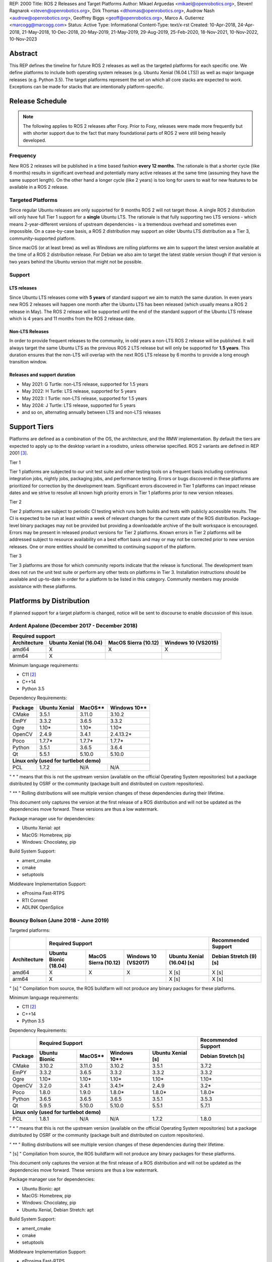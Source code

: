 REP: 2000
Title: ROS 2 Releases and Target Platforms
Author: Mikael Arguedas <mikael@openrobotics.org>, Steven! Ragnarok <steven@openrobotics.org>, Dirk Thomas <dthomas@openrobotics.org>, Audrow Nash <audrow@openrobotics.org>, Geoffrey Biggs <geoff@openrobotics.org>, Marco A. Gutierrez <marcogg@marcogg.com>
Status: Active
Type: Informational
Content-Type: text/x-rst
Created: 10-Apr-2018, 24-Apr-2018, 21-May-2018, 10-Dec-2018, 20-May-2019, 21-May-2019, 29-Aug-2019, 25-Feb-2020, 18-Nov-2021, 10-Nov-2022, 10-Nov-2023


Abstract
========

This REP defines the timeline for future ROS 2 releases as well as the targeted platforms for each specific one.
We define platforms to include both operating system releases (e.g. Ubuntu Xenial (16.04 LTS)) as well as major language releases (e.g. Python 3.5).
The target platforms represent the set on which all core stacks are expected to work.
Exceptions can be made for stacks that are intentionally platform-specific.

Release Schedule
================

.. note::

  The following applies to ROS 2 releases after Foxy.
  Prior to Foxy, releases were made more frequently but with shorter support due to the fact that many foundational parts of ROS 2 were still being heavily developed.

Frequency
---------

New ROS 2 releases will be published in a time based fashion **every 12 months**.
The rationale is that a shorter cycle (like 6 months) results in significant overhead and potentially many active releases at the same time (assuming they have the same support length).
On the other hand a longer cycle (like 2 years) is too long for users to wait for new features to be available in a ROS 2 release.

Targeted Platforms
------------------

Since regular Ubuntu releases are only supported for 9 months ROS 2 will not target those.
A single ROS 2 distribution will only have full Tier 1 support for a **single** Ubuntu LTS.
The rationale is that fully supporting two LTS versions - which means 2-year-different versions of upstream dependencies - is a tremendous overhead and sometimes even impossible.
On a case-by-case basis, a ROS 2 distribution may support an older Ubuntu LTS distribution as a Tier 3, community-supported platform.

Since macOS (or at least brew) as well as Windows are rolling platforms we aim to support the latest version available at the time of a ROS 2 distribution release.
For Debian we also aim to target the latest stable version though if that version is two years behind the Ubuntu version that might not be possible.

Support
-------

LTS releases
~~~~~~~~~~~~

Since Ubuntu LTS releases come with **5 years** of standard support we aim to match the same duration.
In even years new ROS 2 releases will happen one month after the Ubuntu LTS has been released (which usually means a ROS 2 release in May).
The ROS 2 release will be supported until the end of the standard support of the Ubuntu LTS release which is 4 years and 11 months from the ROS 2 release date.

Non-LTS Releases
~~~~~~~~~~~~~~~~

In order to provide frequent releases to the community, in odd years a non-LTS ROS 2 release will be published.
It will always target the same Ubuntu LTS as the previous ROS 2 LTS release but will only be supported for **1.5 years**.
This duration ensures that the non-LTS will overlap with the next ROS LTS release by 6 months to provide a long enough transition window.

Releases and support duration
~~~~~~~~~~~~~~~~~~~~~~~~~~~~~

* May 2021: G Turtle: non-LTS release, supported for 1.5 years
* May 2022: H Turtle: LTS release, supported for 5 years
* May 2023: I Turtle: non-LTS release, supported for 1.5 years
* May 2024: J Turtle: LTS release, supported for 5 years
* and so on, alternating annually between LTS and non-LTS releases

Support Tiers
=============

Platforms are defined as a combination of the OS, the architecture, and the RMW implementation.
By default the tiers are expected to apply up to the desktop variant in a rosdistro, unless otherwise specified.
ROS 2 variants are defined in REP 2001 [3]_.

Tier 1

Tier 1 platforms are subjected to our unit test suite and other testing tools on a frequent basis including continuous integration jobs, nightly jobs, packaging jobs, and performance testing.
Errors or bugs discovered in these platforms are prioritized for correction by the development team.
Significant errors discovered in Tier 1 platforms can impact release dates and we strive to resolve all known high priority errors in Tier 1 platforms prior to new version releases.

Tier 2

Tier 2 platforms are subject to periodic CI testing which runs both builds and tests with publicly accessible results.
The CI is expected to be run at least within a week of relevant changes for the current state of the ROS distribution.
Package-level binary packages may not be provided but providing a downloadable archive of the built workspace is encouraged.
Errors may be present in released product versions for Tier 2 platforms.
Known errors in Tier 2 platforms will be addressed subject to resource availability on a best effort basis and may or may not be corrected prior to new version releases.
One or more entities should be committed to continuing support of the platform.

Tier 3

Tier 3 platforms are those for which community reports indicate that the release is functional.
The development team does not run the unit test suite or perform any other tests on platforms in Tier 3.
Installation instructions should be available and up-to-date in order for a platform to be listed in this category.
Community members may provide assistance with these platforms.

Platforms by Distribution
=========================

If planned support for a target platform is changed, notice will be sent to discourse to enable discussion of this issue.

Ardent Apalone (December 2017 - December 2018)
----------------------------------------------

+----------------------------------------------------------------------------------------------+
|                                     Required support                                         |
+--------------+-----------------------+------------------------------+------------------------+
| Architecture | Ubuntu Xenial (16.04) |     MacOS Sierra (10.12)     |   Windows 10 (VS2015)  |
+==============+=======================+==============================+========================+
|    amd64     |          X            |             X                |          X             |
+--------------+-----------------------+------------------------------+------------------------+
|    arm64     |          X            |                              |                        |
+--------------+-----------------------+------------------------------+------------------------+

Minimum language requirements:

- C11 [2]_
- C++14
- Python 3.5


Dependency Requirements:


+---------+---------------+---------------+----------------+
| Package | Ubuntu Xenial |     MacOS**   |   Windows 10** |
+=========+===============+===============+================+
| CMake   |     3.5.1     |     3.11.0    |     3.10.2     |
+---------+---------------+---------------+----------------+
| EmPY    |     3.3.2     |     3.6.5     |     3.3.2      |
+---------+---------------+---------------+----------------+
| Ogre    |     1.10*     |     1.10*     |     1.10*      |
+---------+---------------+---------------+----------------+
| OpenCV  |     2.4.9     |     3.4.1     |     2.4.13.2*  |
+---------+---------------+---------------+----------------+
| Poco    |     1.7.7*    |     1.7.7*    |     1.7.7*     |
+---------+---------------+---------------+----------------+
| Python  |     3.5.1     |     3.6.5     |     3.6.4      |
+---------+---------------+---------------+----------------+
| Qt      |     5.5.1     |     5.10.0    |     5.10.0     |
+---------+---------------+---------------+----------------+
|          **Linux only (used for turtlebot demo)**        |
+---------+---------------+---------------+----------------+
| PCL     |     1.7.2     |     N/A       |     N/A        |
+---------+---------------+---------------+----------------+

" * " means that this is not the upstream version (available on the official Operating System repositories) but a package distributed by OSRF or the community (package built and distributed on custom repositories).

" ** " Rolling distributions will see multiple version changes of these dependencies during their lifetime.

This document only captures the version at the first release of a ROS distribution and will not be updated as the dependencies move forward.
These versions are thus a low watermark.


Package manager use for dependencies:

- Ubuntu Xenial: apt
- MacOS: Homebrew, pip
- Windows: Chocolatey, pip


Build System Support:

- ament_cmake
- cmake
- setuptools

Middleware Implementation Support:

- eProsima Fast-RTPS
- RTI Connext
- ADLINK OpenSplice


Bouncy Bolson (June 2018 - June 2019)
-------------------------------------

Targeted platforms:

+--------------+-----------------------------------------------------------------------------------------------------------+------------------------+
|              |                                              Required Support                                             |  Recommended Support   |
+--------------+-----------------------+------------------------------+------------------------+---------------------------+------------------------+
| Architecture | Ubuntu Bionic (18.04) |     MacOS Sierra (10.12)     |   Windows 10 (VS2017)  | Ubuntu Xenial (16.04) [s] | Debian Stretch (9) [s] |
+==============+=======================+==============================+========================+===========================+========================+
|    amd64     |          X            |             X                |          X             |             X [s]         |         X [s]          |
+--------------+-----------------------+------------------------------+------------------------+---------------------------+------------------------+
|    arm64     |          X            |                              |                        |             X [s]         |         X [s]          |
+--------------+-----------------------+------------------------------+------------------------+---------------------------+------------------------+

" [s] " Compilation from source, the ROS buildfarm will not produce any binary packages for these platforms.


Minimum language requirements:

- C11 [2]_
- C++14
- Python 3.5


Dependency Requirements:

+---------+---------------------------------------------------------------------+---------------------+
|         |                        Required Support                             | Recommended Support |
+---------+----------------+---------------+----------------+-------------------+---------------------+
| Package | Ubuntu  Bionic |     MacOS**   |   Windows 10** | Ubuntu Xenial [s] | Debian Stretch [s]  |
+=========+================+===============+================+===================+=====================+
| CMake   |     3.10.2     |     3.11.0    |     3.10.2     |       3.5.1       |        3.7.2        |
+---------+----------------+---------------+----------------+-------------------+---------------------+
| EmPY    |     3.3.2      |     3.6.5     |     3.3.2      |       3.3.2       |        3.3.2        |
+---------+----------------+---------------+----------------+-------------------+---------------------+
| Ogre    |     1.10*      |     1.10*     |     1.10*      |       1.10*       |        1.10*        |
+---------+----------------+---------------+----------------+-------------------+---------------------+
| OpenCV  |     3.2.0      |     3.4.1     |     3.4.1*     |       2.4.9       |        3.2*         |
+---------+----------------+---------------+----------------+-------------------+---------------------+
| Poco    |     1.8.0      |     1.9.0     |     1.8.0*     |       1.8.0*      |        1.8.0*       |
+---------+----------------+---------------+----------------+-------------------+---------------------+
| Python  |     3.6.5      |     3.6.5     |     3.6.5      |       3.5.1       |        3.5.3        |
+---------+----------------+---------------+----------------+-------------------+---------------------+
| Qt      |     5.9.5      |     5.10.0    |     5.10.0     |       5.5.1       |        5.7.1        |
+---------+----------------+---------------+----------------+-------------------+---------------------+
|                                        **Linux only (used for turtlebot demo)**                     |
+---------+----------------+---------------+----------------+-------------------+---------------------+
| PCL     |     1.8.1      |     N/A       |     N/A        |       1.7.2       |        1.8.0        |
+---------+----------------+---------------+----------------+-------------------+---------------------+

" * " means that this is not the upstream version (available on the official Operating System repositories) but a package distributed by OSRF or the community (package built and distributed on custom repositories).

" ** " Rolling distributions will see multiple version changes of these dependencies during their lifetime.

" [s] " Compilation from source, the ROS buildfarm will not produce any binary packages for these platforms.

This document only captures the version at the first release of a ROS distribution and will not be updated as the dependencies move forward.
These versions are thus a low watermark.


Package manager use for dependencies:

- Ubuntu Bionic: apt
- MacOS: Homebrew, pip
- Windows: Chocolatey, pip
- Ubuntu Xenial, Debian Stretch: apt


Build System Support:

- ament_cmake
- cmake
- setuptools

Middleware Implementation Support:

- eProsima Fast-RTPS
- RTI Connext
- ADLINK OpenSplice

Crystal Clemmys (December 2018 - December 2019)
-----------------------------------------------

Targeted platforms:

+--------------+-----------------------+------------------------------+------------------------+---------------------------+------------------------+
| Architecture | Ubuntu Bionic (18.04) |     MacOS Sierra (10.12)     |   Windows 10 (VS2017)  | Ubuntu Xenial (16.04)     | Debian Stretch (9)     |
+==============+=======================+==============================+========================+===========================+========================+
|    amd64     |  Tier 1 [d][a][s]     |           Tier 1 [a][s]      |          Tier 1 [a][s] |           Tier 2 [s]      |        Tier 3  [s]     |
+--------------+-----------------------+------------------------------+------------------------+---------------------------+------------------------+
|    arm64     |  Tier 1 [d][a][s]     |                              |                        |           Tier 2  [s]     |        Tier 3 [s]      |
+--------------+-----------------------+------------------------------+------------------------+---------------------------+------------------------+

The following indicators show what delivery mechanisms are available for each platform.

" [d] " Debian packages will be provided for this platform for packages submitted to the rosdistro.

" [a] " Binary releases are provided as a single archive per platform containing all packages in the Crystal ROS 2 repos file [4]_.

" [s] " Compilation from source.

Middleware Implementation Support:

+--------------------------+---------------------+---------------+-----------------------------+--------------------------------+
| Middleware Library       | Middleware Provider | Support Level | Platforms                   | Architectures                  |
+==========================+=====================+===============+=============================+================================+
|  rmw_fastrtps_cpp        | eProsima Fast-RTPS  | Tier 1        | All Platforms               | All Architectures              |
+--------------------------+---------------------+---------------+-----------------------------+--------------------------------+
|  rmw_connext_cpp         | RTI Connext         | Tier 1        | All Platforms except Debian | All Architectures except arm64 |
+--------------------------+---------------------+---------------+-----------------------------+--------------------------------+
| rmw_opensplice_cpp       | ADLINK OpenSplice   | Tier 2        | All Platforms except Debian | All Architectures              |
+--------------------------+---------------------+---------------+-----------------------------+--------------------------------+
| rmw_fastrtps_dynamic_cpp | eProsima Fast-RTPS  | Tier 2        | All Platforms               | All Architectures              |
+--------------------------+---------------------+---------------+-----------------------------+--------------------------------+
|  rmw_connext_dynamic_cpp | RTI Connext         | Tier 2        | All platforms except Debian | All architectures except arm64 |
+--------------------------+---------------------+---------------+-----------------------------+--------------------------------+

Middleware implementation support is dependent upon the platform support tier.
For example a Tier 1 middleware implementation on a Tier 2 platform can only receive Tier 2 support.

Minimum language requirements:

- C11 [2]_
- C++14
- Python 3.5


Dependency Requirements:

+-------------+---------------------------------------------------------------------+---------------------+
|             |                        Required Support                             | Recommended Support |
+-------------+----------------+---------------+----------------+-------------------+---------------------+
| Package     | Ubuntu  Bionic |     MacOS**   |   Windows 10** | Ubuntu Xenial [s] | Debian Stretch [s]  |
+=============+================+===============+================+===================+=====================+
| CMake       |     3.10.2     |     3.13.3    |     3.13.3     |       3.5.1       |        3.7.2        |
+-------------+----------------+---------------+----------------+-------------------+---------------------+
| EmPY        |     3.3.2      |     3.3.2     |     3.3.2      |       3.3.2       |        3.3.2        |
+-------------+----------------+---------------+----------------+-------------------+---------------------+
| Gazebo      |     9.0.0      |     9.9.0     |      N/A       |       9.9.0*      |        9.8.0*       |
+-------------+----------------+---------------+----------------+-------------------+---------------------+
| Ogre        |                                      1.10*                                                |
+-------------+----------------+---------------+----------------+-------------------+---------------------+
| OpenCV      |     3.2.0      |     4.0.1     |     3.4.1*     |       2.4.9       |        3.2*         |
+-------------+----------------+---------------+----------------+-------------------+---------------------+
| OpenSSL     |     1.1.0g     |     1.0.2q    |     1.0.2q     |       1.0.2g      |       1.1.0j        |
+-------------+----------------+---------------+----------------+-------------------+---------------------+
| Poco        |     1.8.0      |     1.9.0     |     1.8.0*     |       1.8.0*      |        1.8.0*       |
+-------------+----------------+---------------+----------------+-------------------+---------------------+
| Python      |     3.6.5      |     3.7.2     |     3.7.2      |       3.5.1       |        3.5.3        |
+-------------+----------------+---------------+----------------+-------------------+---------------------+
| Qt          |     5.9.5      |     5.12.0    |     5.10.0     |       5.5.1       |        5.7.1        |
+-------------+----------------+---------------+----------------+-------------------+---------------------+
|                              |         **Linux only**         |                                         |
+-------------+----------------+---------------+----------------+-------------------+---------------------+
| PCL         |     1.8.1      |     N/A       |     N/A        |       1.7.2       |        1.8.0        |
+-------------+----------------+---------------+----------------+-------------------+---------------------+
|                                **RMW DDS Middleware Providers**                                         |
+-------------+----------------+---------------+----------------+-------------------+---------------------+
| Connext DDS |                              5.3.1                                  |         N/A         |
+-------------+----------------+---------------+----------------+-------------------+---------------------+
|  Fast-RTPS  |                                      1.7.0                                                |
+-------------+----------------+---------------+----------------+-------------------+---------------------+
| OpenSplice  |                                  6.9.181127OSS                                            |
+-------------+----------------+---------------+----------------+-------------------+---------------------+

" * " means that this is not the upstream version (available on the official Operating System repositories) but a package distributed by OSRF or the community (package built and distributed on custom repositories).

" ** " Rolling distributions will see multiple version changes of these dependencies during their lifetime.

" [s] " Compilation from source, the ROS buildfarm will not produce any binary packages for these platforms.

This document only captures the version at the first release of a ROS distribution and will not be updated as the dependencies move forward.
These versions are thus a low watermark.


Package manager use for dependencies:

- Ubuntu, Debian: apt
- MacOS: Homebrew, pip
- Windows: Chocolatey, pip


Build System Support:

- ament_cmake
- cmake
- setuptools


Dashing Diademata (May 2019 - May 2021)
---------------------------------------------------------------

Targeted platforms:

+--------------+-----------------------+----------------------+----------------------+--------------------+---------------+
| Architecture | Ubuntu Bionic (18.04) | MacOS Sierra (10.12) | Windows 10 (VS2019)  | Debian Stretch (9) | OpenEmbedded /|
|              |                       |                      |                      |                    | webOS OSE     |
+==============+=======================+======================+======================+====================+===============+
|    amd64     |   Tier 1 [d][a][s]    |     Tier 1 [a][s]    |    Tier 1 [a][s]     |     Tier 3 [s]     |               |
+--------------+-----------------------+----------------------+----------------------+--------------------+---------------+
|    arm64     |   Tier 1 [d][a][s]    |                      |                      |     Tier 3 [s]     |   Tier 3 [s]  |
+--------------+-----------------------+----------------------+----------------------+--------------------+---------------+
|    arm32     |     Tier 2 [a][s]     |                      |                      |     Tier 3 [s]     |   Tier 3 [s]  |
+--------------+-----------------------+----------------------+----------------------+--------------------+---------------+

The following indicators show what delivery mechanisms are available for each platform.

" [d] " Debian packages will be provided for this platform for packages submitted to the rosdistro.

" [a] " Binary releases are provided as a single archive per platform containing all packages in the Dashing ROS 2 repos file [5]_.

" [s] " Compilation from source.

Middleware Implementation Support:

+--------------------------+---------------------+---------------+-----------------------------+--------------------------------------+
| Middleware Library       | Middleware Provider | Support Level | Platforms                   | Architectures                        |
+==========================+=====================+===============+=============================+======================================+
|  rmw_fastrtps_cpp        | eProsima Fast-RTPS  | Tier 1        | All Platforms               | All Architectures                    |
+--------------------------+---------------------+---------------+-----------------------------+--------------------------------------+
|  rmw_connext_cpp         | RTI Connext         | Tier 1        | All Platforms except Debian | All Architectures except arm64/arm32 |
|                          |                     |               | and OpenEmbedded            |                                      |
+--------------------------+---------------------+---------------+-----------------------------+--------------------------------------+
| rmw_cyclonedds_cpp       | Eclipse Cyclone DDS | Tier 2        | All Platforms               | All Architectures                    |
+--------------------------+---------------------+---------------+-----------------------------+--------------------------------------+
| rmw_opensplice_cpp       | ADLink OpenSplice   | Tier 2        | All Platforms except Debian | All Architectures                    |
|                          |                     |               | and OpenEmbedded            |                                      |
+--------------------------+---------------------+---------------+-----------------------------+--------------------------------------+
| rmw_fastrtps_dynamic_cpp | eProsima Fast-RTPS  | Tier 2        | All Platforms               | All Architectures                    |
+--------------------------+---------------------+---------------+-----------------------------+--------------------------------------+

Middleware implementation support is dependent upon the platform support tier.
For example a Tier 1 middleware implementation on a Tier 2 platform can only receive Tier 2 support.

Minimum language requirements:

- C++14
- Python 3.5


Dependency Requirements:

+-------------+-------------------------------------------------+------------------------------------+
|             |                 Required Support                |        Recommended Support         |
+-------------+----------------+---------------+----------------+----------------+-------------------+
| Package     | Ubuntu  Bionic |     MacOS**   |   Windows 10** | Debian Stretch |   OpenEmbedded**  |
+=============+================+===============+================+================+===================+
| CMake       |     3.10.2     |     3.14.4    |     3.14.4     |      3.7.2     | 3.16.1 / 3.12.2***|
+-------------+----------------+---------------+----------------+----------------+-------------------+
| EmPY        |                                      3.3.2                                           |
+-------------+----------------+---------------+----------------+----------------+-------------------+
| Gazebo      |     9.0.0      |     9.9.0     |      N/A       |      9.8.0*    |        N/A        |
+-------------+----------------+---------------+----------------+----------------+-------------------+
| Ogre        |                                      1.10*                       |        N/A        |
+-------------+----------------+---------------+----------------+----------------+-------------------+
| OpenCV      |     3.2.0      |     4.1.0     |     3.4.6*     |      3.2*      |  4.1.0 / 3.2.0*** |
+-------------+----------------+---------------+----------------+----------------+-------------------+
| OpenSSL     |     1.1.0g     |     1.0.2r    |     1.0.2r     |      1.1.0j    | 1.1.1d / 1.1.1b***|
+-------------+----------------+---------------+----------------+----------------+-------------------+
| Poco        |     1.8.0      |     1.9.0     |     1.8.0*     |      1.8.0*    |        1.9.4      |
+-------------+----------------+---------------+----------------+----------------+-------------------+
| Python      |     3.6.5      |     3.7.3     |     3.7.3      |      3.5.3     |  3.8.2 / 3.7.5*** |
+-------------+----------------+---------------+----------------+----------------+-------------------+
| Qt          |     5.9.5      |     5.12.3    |     5.10.0     |      5.7.1     | 5.14.1 / 5.12.5***|
+-------------+----------------+---------------+----------------+----------------+-------------------+
|                              |         **Linux only**         |                                    |
+-------------+----------------+---------------+----------------+----------------+-------------------+
| PCL         |     1.8.1      |     N/A       |     N/A        |      1.8.0     |        1.8.1      |
+-------------+----------------+---------------+----------------+----------------+-------------------+
|                                **RMW DDS Middleware Providers**                                    |
+-------------+----------------+---------------+----------------+----------------+-------------------+
| Connext DDS |                      5.3.1                      |               N/A                  |
+-------------+----------------+---------------+----------------+----------------+-------------------+
| Cyclone DDS |                                 0.7.x (Coquette)                                     |
+-------------+----------------+---------------+----------------+----------------+-------------------+
|  Fast-RTPS  |                                      1.8.0                                           |
+-------------+----------------+---------------+----------------+----------------+-------------------+
| OpenSplice  |                          6.9.190403OSS                           |        N/A        |
+-------------+----------------+---------------+----------------+----------------+-------------------+

" * " means that this is not the upstream version (available on the official Operating System repositories) but a package distributed by OSRF or the community (package built and distributed on custom repositories).

" ** " Rolling distributions will see multiple version changes of these dependencies during their lifetime.
The versions shown for OpenEmbedded are those provided by the 3.1 Dunfell release series; the versions provided by the other supported release series are listed here: https://github.com/ros/meta-ros/wiki/Package-Version-Differences .
Note that the OpenEmbedded releases series for which a ROS distro has support will change during its support time frame, as per the OpenEmbedded support policy shown here: https://github.com/ros/meta-ros/wiki/Policies#openembedded-release-series-support .
However, it will always be supported by least one stable OpenEmbedded release series.

" \*** " webOS OSE provides this different version.

This document only captures the version at the first release of a ROS distribution and will not be updated as the dependencies move forward.
These versions are thus a low watermark.


Package manager use for dependencies:

- Ubuntu, Debian: apt
- MacOS: Homebrew, pip
- Windows: Chocolatey, pip
- OpenEmbedded: opkg


Build System Support:

- ament_cmake
- cmake
- setuptools


Eloquent Elusor (November 2019 - November 2020)
---------------------------------------------------------------

Targeted platforms:

+--------------+-----------------------+----------------------+----------------------+--------------------+---------------+
| Architecture | Ubuntu Bionic (18.04) | MacOS Mojave (10.14) | Windows 10 (VS2019)  | Debian Buster (10) | OpenEmbedded /|
|              |                       |                      |                      |                    | webOS OSE     |
+==============+=======================+======================+======================+====================+===============+
|    amd64     |   Tier 1 [d][a][s]    |     Tier 1 [a][s]    |    Tier 1 [a][s]     |     Tier 3 [s]     |               |
+--------------+-----------------------+----------------------+----------------------+--------------------+---------------+
|    arm64     |   Tier 1 [d][a][s]    |                      |                      |     Tier 3 [s]     |   Tier 3 [s]  |
+--------------+-----------------------+----------------------+----------------------+--------------------+---------------+
|    arm32     |     Tier 2 [a][s]     |                      |                      |     Tier 3 [s]     |   Tier 3 [s]  |
+--------------+-----------------------+----------------------+----------------------+--------------------+---------------+

The following indicators show what delivery mechanisms are available for each platform.

" [d] " Debian packages will be provided for this platform for packages submitted to the rosdistro.

" [a] " Binary releases are provided as a single archive per platform containing all packages in the Eloquent ROS 2 repos file [6]_.

" [s] " Compilation from source.

Middleware Implementation Support:

+--------------------------+---------------------+---------------+-----------------------------+--------------------------------------+
| Middleware Library       | Middleware Provider | Support Level | Platforms                   | Architectures                        |
+==========================+=====================+===============+=============================+======================================+
|  rmw_fastrtps_cpp        | eProsima Fast-RTPS  | Tier 1        | All Platforms               | All Architectures                    |
+--------------------------+---------------------+---------------+-----------------------------+--------------------------------------+
|  rmw_connext_cpp         | RTI Connext         | Tier 1        | All Platforms except Debian | All Architectures except arm64/arm32 |
|                          |                     |               | and OpenEmbedded            |                                      |
+--------------------------+---------------------+---------------+-----------------------------+--------------------------------------+
| rmw_cyclonedds_cpp       | Eclipse Cyclone DDS | Tier 2        | All Platforms               | All Architectures                    |
+--------------------------+---------------------+---------------+-----------------------------+--------------------------------------+
| rmw_opensplice_cpp       | ADLINK OpenSplice   | Tier 2        | All Platforms except Debian | All Architectures                    |
|                          |                     |               | and OpenEmbedded            |                                      |
+--------------------------+---------------------+---------------+-----------------------------+--------------------------------------+
| rmw_fastrtps_dynamic_cpp | eProsima Fast-RTPS  | Tier 2        | All Platforms               | All Architectures                    |
+--------------------------+---------------------+---------------+-----------------------------+--------------------------------------+

Middleware implementation support is dependent upon the platform support tier.
For example a Tier 1 middleware implementation on a Tier 2 platform can only receive Tier 2 support.

Minimum language requirements:

- C++14
- Python 3.6


Dependency Requirements:

+-------------+-------------------------------------------------+------------------------------------+
|             |                        Required Support         |        Recommended Support         |
+-------------+----------------+---------------+----------------+----------------+-------------------+
| Package     | Ubuntu  Bionic |     MacOS**   |   Windows 10** | Debian Buster  |  OpenEmbedded**   |
+=============+================+===============+================+================+===================+
| CMake       |     3.10.2     |     3.14.4    |     3.14.4     |      3.13.4    |3.16.1 / 3.12.2****|
+-------------+----------------+---------------+----------------+----------------+-------------------+
| EmPY        |                                      3.3.2                                           |
+-------------+----------------+---------------+----------------+----------------+-------------------+
| Gazebo      |     9.0.0      |     9.9.0     |      N/A       |      9.8.0*    |        N/A        |
+-------------+----------------+---------------+----------------+----------------+-------------------+
| Ogre        |                                      1.10*                       |        N/A        |
+-------------+----------------+---------------+----------------+----------------+-------------------+
| OpenCV      |     3.2.0      |     4.1.0     |     3.4.6*     |      3.2.0     | 4.1.0 / 3.2.0**** |
+-------------+----------------+---------------+----------------+----------------+-------------------+
| OpenSSL     |     1.1.0g     |     1.0.2r    |     1.0.2r     |      1.1.1c    |1.1.1d / 1.1.1b****|
+-------------+----------------+---------------+----------------+----------------+-------------------+
| Poco        |     1.8.0      |     1.9.0     |     1.8.0*     |      1.9.0     |        1.9.4      |
+-------------+----------------+---------------+----------------+----------------+-------------------+
| Python      |     3.6.5      |     3.7.3     |     3.7.3      |      3.7.3     | 3.8.2 / 3.7.5**** |
+-------------+----------------+---------------+----------------+----------------+-------------------+
| Qt          |     5.9.5      |     5.12.3    |     5.10.0     |      5.11.3    |5.14.1 / 5.12.5****|
+-------------+----------------+---------------+----------------+----------------+-------------------+
|                              |         **Linux only**                                              |
+-------------+----------------+---------------+----------------+----------------+-------------------+
| PCL         |     1.8.1      |     N/A       |     N/A        |      1.9.1     |        1.8.1      |
+-------------+----------------+---------------+----------------+----------------+-------------------+
|                                **RMW DDS Middleware Providers**                                    |
+-------------+----------------+---------------+----------------+----------------+-------------------+
| Connext DDS |                              5.3.1***           |               N/A                  |
+-------------+----------------+---------------+----------------+----------------+-------------------+
| Cyclone DDS |                                 0.7.x (Coquette)                                     |
+-------------+----------------+---------------+----------------+----------------+-------------------+
|  Fast-RTPS  |                                      1.9.0                                           |
+-------------+----------------+---------------+----------------+----------------+-------------------+
| OpenSplice  |                                  6.9.190705OSS                   |        N/A        |
+-------------+----------------+---------------+----------------+----------------+-------------------+

" * " means that this is not the upstream version (available on the official Operating System repositories) but a package distributed by OSRF or the community (package built and distributed on custom repositories).

" ** " Rolling distributions will see multiple version changes of these dependencies during their lifetime.
The versions shown for OpenEmbedded are those provided by the 3.1 Dunfell release series; the versions provided by the other supported release series are listed here: https://github.com/ros/meta-ros/wiki/Package-Version-Differences .
Note that the OpenEmbedded releases series for which a ROS distro has support will change during its support time frame, as per the OpenEmbedded support policy shown here: https://github.com/ros/meta-ros/wiki/Policies#openembedded-release-series-support .
However, it will always be supported by least one stable OpenEmbedded release series.

" \*** " It is anticipated that this will be increased to Connext DDS 6.0.0 pending migration patches [7]_.

" \**** " webOS OSE provides this different version.

This document only captures the version at the first release of a ROS distribution and will not be updated as the dependencies move forward.
These versions are thus a low watermark.


Package manager use for dependencies:

- Ubuntu, Debian: apt
- MacOS: Homebrew, pip
- Windows: Chocolatey, pip
- OpenEmbedded: opkg


Build System Support:

- ament_cmake
- cmake
- setuptools

Foxy Fitzroy (May 2020 - May 2023)
----------------------------------

Targeted platforms:

+--------------+-----------------------+-------------------------+----------------------+--------------------+---------------+
| Architecture | Ubuntu Focal (20.04)  | MacOS Mojave (10.14)    | Windows 10 (VS2019)  | Debian Buster (10) | OpenEmbedded /|
|              |                       |                         |                      |                    | webOS OSE     |
+==============+=======================+=========================+======================+====================+===============+
|    amd64     |   Tier 1 [d][a][s]    |     Tier 1 [a][s]       |    Tier 1 [a][s]     |     Tier 3 [s]     |               |
+--------------+-----------------------+-------------------------+----------------------+--------------------+---------------+
|    arm64     |   Tier 1 [d][a][s]    |                         |                      |     Tier 3 [s]     |   Tier 3 [s]  |
+--------------+-----------------------+-------------------------+----------------------+--------------------+---------------+
|    arm32     |     Tier 3 [s]        |                         |                      |     Tier 3 [s]     |   Tier 3 [s]  |
+--------------+-----------------------+-------------------------+----------------------+--------------------+---------------+

The following indicators show what delivery mechanisms are available for each platform.

" [d] " Debian packages will be provided for this platform for packages submitted to the rosdistro.

" [a] " Binary releases are provided as a single archive per platform containing all packages in the Foxy ROS 2 repos file [9]_.

" [s] " Compilation from source.

Middleware Implementation Support:

+--------------------------+------------------------+---------------+-----------------------------+--------------------------------------+
| Middleware Library       | Middleware Provider    | Support Level | Platforms                   | Architectures                        |
+==========================+========================+===============+=============================+======================================+
| rmw_fastrtps_cpp         | eProsima Fast-RTPS     | Tier 1        | All Platforms               | All Architectures                    |
+--------------------------+------------------------+---------------+-----------------------------+--------------------------------------+
| rmw_cyclonedds_cpp       | Eclipse Cyclone DDS    | Tier 1        | All Platforms               | All Architectures                    |
+--------------------------+------------------------+---------------+-----------------------------+--------------------------------------+
| rmw_connext_cpp          | RTI Connext            | Tier 1        | All Platforms except Debian | All Architectures except arm64/arm32 |
|                          |                        |               | and OpenEmbedded            |                                      |
+--------------------------+------------------------+---------------+-----------------------------+--------------------------------------+
| rmw_fastrtps_dynamic_cpp | eProsima Fast-RTPS     | Tier 2        | All Platforms               | All Architectures                    |
+--------------------------+------------------------+---------------+-----------------------------+--------------------------------------+
| rmw_gurumdds_cpp         | GurumNetworks GurumDDS | Tier 3        | Ubuntu and Windows          | All Architectures except arm32       |
+--------------------------+------------------------+---------------+-----------------------------+--------------------------------------+

Middleware implementation support is dependent upon the platform support tier.
For example a Tier 1 middleware implementation on a Tier 2 platform can only receive Tier 2 support.

Minimum language requirements:

- C++14
- Python 3.7


Dependency Requirements:

+-------------+-------------------------------------------------+--------------------------------------+
|             |                        Required Support         |        Recommended Support           |
+-------------+----------------+---------------+----------------+----------------+---------------------+
| Package     |  Ubuntu Focal  |     MacOS**   |   Windows 10** | Debian Buster  | OpenEmbedded**      |
+=============+================+===============+================+================+=====================+
| CMake       |     3.16.3     |     3.14.4    |     3.14.4     |      3.13.4    | 3.16.1 / 3.12.2**** |
+-------------+----------------+---------------+----------------+----------------+---------------------+
| EmPY        |                                      3.3.2                                             |
+-------------+----------------+---------------+----------------+----------------+---------------------+
| Gazebo      |     11.0.0*    |     11.0.0    |      N/A       |      11.0.0*   |        N/A          |
+-------------+----------------+---------------+----------------+----------------+---------------------+
| Ignition    |             Citadel*           |      N/A       |     Citadel*   |        N/A          |
+-------------+----------------+---------------+----------------+----------------+---------------------+
| Ogre        |                                      1.10*                       |        N/A          |
+-------------+----------------+---------------+----------------+----------------+---------------------+
| OpenCV      |     4.2.0      |     4.2.0     |     3.4.6*     |      3.2.0     |  4.1.0 / 3.2.0****  |
+-------------+----------------+---------------+----------------+----------------+---------------------+
| OpenSSL     |     1.1.1d     |     1.1.1f    |     1.1.1f     |      1.1.1d    | 1.1.1d / 1.1.1b**** |
+-------------+----------------+---------------+----------------+----------------+---------------------+
| Poco        |     1.9.2      |     1.9.0     |     1.8.0*     |      1.9.0     |        1.9.4        |
+-------------+----------------+---------------+----------------+----------------+---------------------+
| Python      |     3.8.0      |     3.8.2     |     3.8.0      |      3.7.3     |  3.8.2 / 3.7.5****  |
+-------------+----------------+---------------+----------------+----------------+---------------------+
| Qt          |     5.12.5     |     5.12.3    |     5.10.0     |      5.11.3    | 5.14.1 / 5.12.5**** |
+-------------+----------------+---------------+----------------+----------------+---------------------+
|                              |         **Linux only**                                                |
+-------------+----------------+---------------+----------------+----------------+---------------------+
| PCL         |     1.10.0     |     N/A       |     N/A        |      1.9.1     |       1.10.0        |
+-------------+----------------+---------------+----------------+----------------+---------------------+
|                                **RMW DDS Middleware Providers**                                      |
+-------------+----------------+---------------+----------------+----------------+---------------------+
| Connext DDS |                              5.3.1              |               N/A                    |
+-------------+----------------+---------------+----------------+----------------+---------------------+
| Cyclone DDS |                                      0.7.x (Coquette)                                  |
+-------------+----------------+---------------+----------------+----------------+---------------------+
|  Fast-RTPS  |                                      2.0.x                                             |
+-------------+----------------+---------------+----------------+----------------+---------------------+
| Gurum DDS   |      2.7.x     |     N/A       |     2.7.x      |               N/A                    |
+-------------+----------------+---------------+----------------+----------------+---------------------+

" * " means that this is not the upstream version (available on the official Operating System repositories) but a package distributed by OSRF or the community (package built and distributed on custom repositories).

" ** " Rolling distributions will see multiple version changes of these dependencies during their lifetime.
The versions shown for OpenEmbedded are those provided by the 3.1 Dunfell release series; the versions provided by the other supported release series are listed here: https://github.com/ros/meta-ros/wiki/Package-Version-Differences .
Note that the OpenEmbedded releases series for which a ROS distro has support will change during its support time frame, as per the OpenEmbedded support policy shown here: https://github.com/ros/meta-ros/wiki/Policies#openembedded-release-series-support .
However, it will always be supported by least one stable OpenEmbedded release series.

" \**** " webOS OSE provides this different version.

This document only captures the version at the first release of a ROS distribution and will not be updated as the dependencies move forward.
These versions are thus a low watermark.


Package manager use for dependencies:

- Ubuntu, Debian: apt
- MacOS: Homebrew, pip
- Windows: Chocolatey, pip
- OpenEmbedded: opkg


Build System Support:

- ament_cmake
- cmake
- setuptools

Galactic Geochelone (May 2021 - November 2022)
----------------------------------------------

Targeted platforms:

+--------------+------------------+---------------+------------------+------------+-----------------+----------------+
| Architecture | Ubuntu Focal     | Windows 10    | RHEL 8           | macOS      | Debian Bullseye | OpenEmbedded / |
|              | (20.04)          | (VS2019)      |                  |            | (11)            | webOS OSE      |
+==============+==================+===============+==================+============+=================+================+
|    amd64     | Tier 1 [d][a][s] | Tier 1 [a][s] | Tier 2 [d][a][s] | Tier 3 [s] |   Tier 3 [s]    |                |
+--------------+------------------+---------------+------------------+------------+-----------------+----------------+
|    arm64     | Tier 1 [d][a][s] |               |                  |            |   Tier 3 [s]    |   Tier 3 [s]   |
+--------------+------------------+---------------+------------------+------------+-----------------+----------------+
|    arm32     |    Tier 3 [s]    |               |                  |            |   Tier 3 [s]    |   Tier 3 [s]   |
+--------------+------------------+---------------+------------------+------------+-----------------+----------------+

The following indicators show what delivery mechanisms are available for each platform.

" [d] " Distribution-specific (Debian, RPM, etc.) packages will be provided for this platform for packages submitted to the rosdistro.

" [a] " Binary releases are provided as a single archive per platform containing all packages in the Galactic ROS 2 repos file [10]_.

" [s] " Compilation from source.

Middleware Implementation Support:

+--------------------------+------------------------+---------------+----------------------------+--------------------------------+
| Middleware Library       | Middleware Provider    | Support Level | Platforms                  | Architectures                  |
+==========================+========================+===============+============================+================================+
| rmw_cyclonedds_cpp       | Eclipse Cyclone DDS    | Tier 1        | All Platforms              | All Architectures              |
+--------------------------+------------------------+---------------+----------------------------+--------------------------------+
| rmw_fastrtps_cpp         | eProsima Fast-DDS      | Tier 1        | All Platforms              | All Architectures              |
+--------------------------+------------------------+---------------+----------------------------+--------------------------------+
| rmw_connextdds           | RTI Connext            | Tier 1        | Ubuntu, Windows, and macOS | All Architectures except arm64 |
+--------------------------+------------------------+---------------+----------------------------+--------------------------------+
| rmw_fastrtps_dynamic_cpp | eProsima Fast-DDS      | Tier 2        | All Platforms              | All Architectures              |
+--------------------------+------------------------+---------------+----------------------------+--------------------------------+
| rmw_gurumdds_cpp         | GurumNetworks GurumDDS | Tier 3        | Ubuntu and Windows         | All Architectures except arm32 |
+--------------------------+------------------------+---------------+----------------------------+--------------------------------+

Middleware implementation support is dependent upon the platform support tier.
For example a Tier 1 middleware implementation on a Tier 2 platform can only receive Tier 2 support.

Minimum language requirements:

- C++17
- Python 3.6


Dependency Requirements:

+-------------+---------------------------------+-------------------------------------------------------------------+
|             |        Required Support         |                        Recommended Support                        |
+-------------+----------------+----------------+----------+---------------+------------------+---------------------+
| Package     |  Ubuntu Focal  |  Windows 10**  |  RHEL 8  |    macOS**    | Debian Bullseye  |   OpenEmbedded**    |
+=============+================+================+==========+===============+==================+=====================+
| CMake       |     3.16.3     |     3.19.1     |  3.18.2  |    3.14.4     |      3.18.4      | 3.16.1 / 3.12.2**** |
+-------------+----------------+----------------+----------+---------------+------------------+---------------------+
| EmPY        |                                                3.3.2                                                |
+-------------+----------------+----------------+----------+---------------+------------------+---------------------+
| Gazebo      |    11.0.0*     |       N/A      |   N/A    |    11.0.0     |      11.0.0*     |         N/A         |
+-------------+----------------+----------------+----------+---------------+------------------+---------------------+
| Ignition    |    Edifice*    |       N/A      |   N/A    |   Edifice*    |     Edifice*     |         N/A         |
+-------------+----------------+----------------+----------+---------------+------------------+---------------------+
| Ogre        |                                     1.10*                                     |         N/A         |
+-------------+----------------+----------------+----------+---------------+------------------+---------------------+
| OpenCV      |     4.2.0      |     3.4.6*     |  3.4.6   |     4.2.0     |      4.5.1       |  4.1.0 / 3.2.0****  |
+-------------+----------------+----------------+----------+---------------+------------------+---------------------+
| OpenSSL     |     1.1.1d     |     1.1.1i     |  1.1.1g  |     1.1.1f    |      1.1.1i      | 1.1.1d / 1.1.1b**** |
+-------------+----------------+----------------+----------+---------------+------------------+---------------------+
| Python      |     3.8.0      |     3.8.3      |  3.6.8   |     3.8.2     |      3.9.1       |  3.8.2 / 3.7.5****  |
+-------------+----------------+----------------+----------+---------------+------------------+---------------------+
| Qt          |     5.12.5     |    5.12.10     |  5.12.5  |     5.12.3    |      5.15.2      | 5.14.1 / 5.12.5**** |
+-------------+----------------+----------------+----------+---------------+------------------+---------------------+
|                              |                                   **Linux only**                                   |
+-------------+----------------+----------------+----------+---------------+------------------+---------------------+
| PCL         |     1.10.0     |      N/A       |  1.11.1  |      N/A      |      1.11.1      |       1.10.0        |
+-------------+----------------+----------------+----------+---------------+------------------+---------------------+
|                                         **RMW DDS Middleware Providers**                                          |
+-------------+----------------+----------------+----------+---------------+------------------+---------------------+
| Cyclone DDS |                                          0.8.x (Réplique)                                           |
+-------------+----------------+----------------+----------+---------------+------------------+---------------------+
| Fast-DDS    |                                                2.3.x                                                |
+-------------+----------------+----------------+----------+---------------+------------------+---------------------+
| Connext DDS |              5.3.1              |   N/A    |     5.3.1     |                  N/A                   |
+-------------+----------------+----------------+----------+---------------+------------------+---------------------+
| Gurum DDS   |              2.7.x              |                         N/A                                       |
+-------------+----------------+----------------+----------+---------------+------------------+---------------------+

" * " means that this is not the upstream version (available on the official Operating System repositories) but a package distributed by OSRF or the community (package built and distributed on custom repositories).

" ** " Rolling distributions will see multiple version changes of these dependencies during their lifetime.
The versions shown for OpenEmbedded are those provided by the 3.1 Dunfell release series; the versions provided by the other supported release series are listed here: https://github.com/ros/meta-ros/wiki/Package-Version-Differences .
Note that the OpenEmbedded releases series for which a ROS distro has support will change during its support time frame, as per the OpenEmbedded support policy shown here: https://github.com/ros/meta-ros/wiki/Policies#openembedded-release-series-support .
However, it will always be supported by least one stable OpenEmbedded release series.

" \**** " webOS OSE provides this different version.

This document only captures the version at the first release of a ROS distribution and will not be updated as the dependencies move forward.
These versions are thus a low watermark.


Package manager use for dependencies:

- Ubuntu, Debian: apt
- Windows: Chocolatey, pip
- macOS: Homebrew, pip
- RHEL: dnf
- OpenEmbedded: opkg


Build System Support:

- ament_cmake
- cmake
- setuptools

Humble Hawksbill (May 2022 - May 2027)
--------------------------------------

Targeted platforms:

+--------------+------------------+---------------+------------------+---------------+------------+-----------------+----------------+
| Architecture | Ubuntu Jammy     | Windows 10    | RHEL 8           | Ubuntu Focal  | macOS      | Debian Bullseye | OpenEmbedded / |
|              | (22.04)          | (VS2019)      |                  | (20.04)       |            | (11)            | Yocto Project  |
+==============+==================+===============+==================+===============+============+=================+================+
|    amd64     | Tier 1 [d][a][s] | Tier 1 [a][s] | Tier 2 [d][a][s] | Tier 3 [s]    | Tier 3 [s] |   Tier 3 [s]    |   Tier 3 [s]   |
+--------------+------------------+---------------+------------------+---------------+------------+-----------------+----------------+
|    arm64     | Tier 1 [d][a][s] |               |                  | Tier 3 [s]    |            |   Tier 3 [s]    |   Tier 3 [s]   |
+--------------+------------------+---------------+------------------+---------------+------------+-----------------+----------------+
|    arm32     |    Tier 3 [s]    |               |                  | Tier 3 [s]    |            |   Tier 3 [s]    |   Tier 3 [s]   |
+--------------+------------------+---------------+------------------+---------------+------------+-----------------+----------------+

The following indicators show what delivery mechanisms are available for each platform.

" [d] " Distribution-specific (Debian, RPM, etc.) packages will be provided for this platform for packages submitted to the rosdistro.

" [a] " Binary releases are provided as a single archive per platform containing all packages in the Humble ROS 2 repos file [11]_.

" [s] " Compilation from source.

Middleware Implementation Support:

+--------------------------+------------------------+---------------+----------------------------+--------------------------------+
| Middleware Library       | Middleware Provider    | Support Level | Platforms                  | Architectures                  |
+==========================+========================+===============+============================+================================+
| rmw_fastrtps_cpp         | eProsima Fast-DDS      | Tier 1        | All Platforms              | All Architectures              |
+--------------------------+------------------------+---------------+----------------------------+--------------------------------+
| rmw_cyclonedds_cpp       | Eclipse Cyclone DDS    | Tier 1        | All Platforms              | All Architectures              |
+--------------------------+------------------------+---------------+----------------------------+--------------------------------+
| rmw_connextdds           | RTI Connext            | Tier 1        | Ubuntu, Windows, and macOS | All Architectures except arm64 |
+--------------------------+------------------------+---------------+----------------------------+--------------------------------+
| rmw_fastrtps_dynamic_cpp | eProsima Fast-DDS      | Tier 2        | All Platforms              | All Architectures              |
+--------------------------+------------------------+---------------+----------------------------+--------------------------------+
| rmw_gurumdds_cpp         | GurumNetworks GurumDDS | Tier 3        | Ubuntu and Windows         | All Architectures except arm32 |
+--------------------------+------------------------+---------------+----------------------------+--------------------------------+

Middleware implementation support is dependent upon the platform support tier.
For example a Tier 1 middleware implementation on a Tier 2 platform can only receive Tier 2 support.

Minimum language requirements:

- C++17
- Python 3.6


Dependency Requirements:

+-------------------+---------------------------------+------------------------------------------------------------------------------------+
|                   |        Required Support         |                        Recommended Support                                         |
+-------------------+----------------+----------------+----------+----------------+---------------+------------------+---------------------+
| Package           |  Ubuntu Jammy  |  Windows 10**  |  RHEL 8  |  Ubuntu Focal  |    macOS**    | Debian Bullseye  |   OpenEmbedded**    |
+===================+================+================+==========+================+===============+==================+=====================+
| CMake             |     3.22.1     |     3.22.0     |  3.20.2  |     3.16.3     |    3.14.4     |      3.18.4      | 3.22.3 / 3.16.5***  |
+-------------------+----------------+----------------+----------+----------------+---------------+------------------+---------------------+
| EmPY              |      3.3.4     |                                                3.3.2                                                |
+-------------------+----------------+----------------+----------+----------------+---------------+------------------+---------------------+
| Gazebo Classic    |    11.x.x*     |       N/A      |   N/A    |    11.0.0*     |    11.x.x     |      11.x.x*     |         N/A         |
+-------------------+----------------+----------------+----------+----------------+---------------+------------------+---------------------+
| Gazebo (Ignition) |    Fortress*   |       N/A      |   N/A    |    Fortress*   |   Fortress*   |     Fortress*    |         N/A         |
+-------------------+----------------+----------------+----------+----------------+---------------+------------------+---------------------+
| NumPy             |     1.21.5     |     1.18.4     |  1.14.3  |     1.17.4     |     1.18.4    |     1.19.5       |         N/A         |
+-------------------+----------------+----------------+----------+----------------+---------------+------------------+---------------------+
| Ogre              |                                     1.12.1*                                                    |         N/A         |
+-------------------+----------------+----------------+----------+----------------+---------------+------------------+---------------------+
| OpenCV            |     4.5.4      |     3.4.6*     |  3.4.6   |     4.2.0      |     4.2.0     |      4.5.1       |  4.1.0 / 3.2.0***   |
+-------------------+----------------+----------------+----------+----------------+---------------+------------------+---------------------+
| OpenSSL           |     1.1.1l     |     1.1.1l     |  1.1.1k  |     1.1.1d     |     1.1.1f    |      1.1.1i      | 1.1.1d / 1.1.1b***  |
+-------------------+----------------+----------------+----------+----------------+---------------+------------------+---------------------+
| Python            |     3.10.4     |     3.8.3      |  3.6.8   |     3.8.0      |     3.8.2     |      3.9.1       |  3.8.2 / 3.7.5***   |
+-------------------+----------------+----------------+----------+----------------+---------------+------------------+---------------------+
| Qt                |     5.15.3     |    5.12.12     |  5.15.2  |     5.12.5     |     5.12.3    |      5.15.2      | 5.14.1 / 5.12.5***  |
+-------------------+----------------+----------------+----------+----------------+---------------+------------------+---------------------+
|                                    |                                                    **Linux only**                                   |
+-------------------+----------------+----------------+----------+----------------+---------------+------------------+---------------------+
| PCL               |     1.12.1     |      N/A       |  1.11.1  |     1.10.0     |      N/A      |      1.11.1      |       1.10.0        |
+-------------------+----------------+----------------+----------+----------------+---------------+------------------+---------------------+
|                                               **RMW DDS Middleware Providers**                                                           |
+-------------------+----------------+----------------+----------+----------------+---------------+------------------+---------------------+
| Cyclone DDS       |                                          0.9.x (Papillons)                                                           |
+-------------------+----------------+----------------+----------+----------------+---------------+------------------+---------------------+
| Fast-DDS          |                                          2.6.x                                                                       |
+-------------------+----------------+----------------+----------+----------------+---------------+------------------+---------------------+
| Connext DDS       |              6.0.1              |   N/A    |              6.0.1             |                  N/A                   |
+-------------------+----------------+----------------+----------+----------------+---------------+------------------+---------------------+
| Gurum DDS         |              2.7.x              |   N/A    |     2.7.x      |              N/A                                       |
+-------------------+----------------+----------------+----------+----------------+---------------+------------------+---------------------+

" * " means that this is not the upstream version (available on the official Operating System repositories) but a package distributed by OSRF or the community (package built and distributed on custom repositories).

" ** " means that the dependency may see multiple version changes, because the dependency uses a package manager that continually updates the dependency without a stable API.

" \*** " webOS OSE provides this different version.

This document only captures the version at the first release of a ROS distribution and will not be updated as the dependencies move forward.
These versions are thus a low watermark.


Package manager use for dependencies:

- Ubuntu, Debian: apt
- Windows: Chocolatey, pip
- macOS: Homebrew, pip
- RHEL: dnf
- OpenEmbedded: opkg


Build System Support:

- ament_cmake
- cmake
- setuptools

Iron Irwini (May 2023 - November 2024)
--------------------------------------

Targeted platforms:

+--------------+------------------+---------------+------------------+-------------+-----------------+----------------+
| Architecture | Ubuntu Jammy     | Windows 10    | RHEL 9           |  macOS      | Debian Bullseye | OpenEmbedded / |
|              | (22.04)          | (VS2019)      |                  |             | (11)            | Yocto Project  |
+==============+==================+===============+==================+=============+=================+================+
|    amd64     | Tier 1 [d][a][s] | Tier 1 [a][s] | Tier 2 [d][a][s] |  Tier 3 [s] |   Tier 3 [s]    |   Tier 3 [s]   |
+--------------+------------------+---------------+------------------+-------------+-----------------+----------------+
|    arm64     | Tier 1 [d][a][s] |               |                  |             |   Tier 3 [s]    |   Tier 3 [s]   |
+--------------+------------------+---------------+------------------+-------------+-----------------+----------------+
|    arm32     |    Tier 3 [s]    |               |                  |             |   Tier 3 [s]    |   Tier 3 [s]   |
+--------------+------------------+---------------+------------------+-------------+-----------------+----------------+

The following indicators show what delivery mechanisms are available for each platform.

" [d] " Distribution-specific (Debian, RPM, etc.) packages will be provided for this platform for packages submitted to the rosdistro.

" [a] " Binary releases are provided as a single archive per platform containing all packages in the Iron ROS 2 repos file [12]_.

" [s] " Compilation from source.

Middleware Implementation Support:

+--------------------------+------------------------+---------------+----------------------------+--------------------------------+
| Middleware Library       | Middleware Provider    | Support Level | Platforms                  | Architectures                  |
+==========================+========================+===============+============================+================================+
| rmw_fastrtps_cpp         | eProsima Fast-DDS      | Tier 1        | All Platforms              | All Architectures              |
+--------------------------+------------------------+---------------+----------------------------+--------------------------------+
| rmw_cyclonedds_cpp       | Eclipse Cyclone DDS    | Tier 1        | All Platforms              | All Architectures              |
+--------------------------+------------------------+---------------+----------------------------+--------------------------------+
| rmw_connextdds           | RTI Connext            | Tier 1        | Ubuntu, Windows, and macOS | All Architectures except arm64 |
+--------------------------+------------------------+---------------+----------------------------+--------------------------------+
| rmw_fastrtps_dynamic_cpp | eProsima Fast-DDS      | Tier 2        | All Platforms              | All Architectures              |
+--------------------------+------------------------+---------------+----------------------------+--------------------------------+
| rmw_gurumdds_cpp         | GurumNetworks GurumDDS | Tier 3        | Ubuntu and Windows         | All Architectures except arm32 |
+--------------------------+------------------------+---------------+----------------------------+--------------------------------+

Middleware implementation support is dependent upon the platform support tier.
For example a Tier 1 middleware implementation on a Tier 2 platform can only receive Tier 2 support.

Minimum language requirements:

- C++17
- Python 3.8


Dependency Requirements:

+-------------------+---------------------------------+-------------------------------------------------------------------+
|                   |        Required Support         |                        Recommended Support                        |
+-------------------+----------------+----------------+----------+---------------+------------------+---------------------+
| Package           |  Ubuntu Jammy  |  Windows 10**  |  RHEL 9  |    macOS**    | Debian Bullseye  |   OpenEmbedded**    |
+===================+================+================+==========+===============+==================+=====================+
| CMake             |     3.22.1     |     3.22.0     |  3.20.2  |    3.14.4     |      3.18.4      | 3.22.3 / 3.16.5***  |
+-------------------+----------------+----------------+----------+---------------+------------------+---------------------+
| EmPY              |      3.3.4     |     3.3.2      |   3.3.4  |                     3.3.2                              |
+-------------------+----------------+----------------+----------+---------------+------------------+---------------------+
| Gazebo Classic    |    11.x.x*     |       N/A      |   N/A    |    11.x.x     |      11.x.x*     |         N/A         |
+-------------------+----------------+----------------+----------+---------------+------------------+---------------------+
| Gazebo (Ignition) |    Fortress*   |       N/A      |   N/A    |   Fortress*   |     Fortress*    |         N/A         |
+-------------------+----------------+----------------+----------+---------------+------------------+---------------------+
| NumPy             |     1.21.5     |     1.18.4     |  1.20.1  |     1.18.4    |     1.19.5       |         N/A         |
+-------------------+----------------+----------------+----------+---------------+------------------+---------------------+
| Ogre              |                                     1.12.1*                                   |         N/A         |
+-------------------+----------------+----------------+----------+---------------+------------------+---------------------+
| OpenCV            |     4.5.4      |     3.4.6*     |  4.6.0   |     4.2.0     |      4.5.1       |  4.1.0 / 3.2.0***   |
+-------------------+----------------+----------------+----------+---------------+------------------+---------------------+
| OpenSSL           |     3.0.2      |     1.1.1l     |  3.0.1   |     1.1.1f    |      1.1.1i      | 1.1.1d / 1.1.1b***  |
+-------------------+----------------+----------------+----------+---------------+------------------+---------------------+
| Python            |     3.10.6     |     3.8.3      |  3.9.14  |     3.10.8    |      3.9.1       |  3.8.2 / 3.7.5***   |
+-------------------+----------------+----------------+----------+---------------+------------------+---------------------+
| Qt                |     5.15.3     |    5.12.12     |  5.15.3  |     5.12.3    |      5.15.2      | 5.14.1 / 5.12.5***  |
+-------------------+----------------+----------------+----------+---------------+------------------+---------------------+
|                                    |                                   **Linux only**                                   |
+-------------------+----------------+----------------+----------+---------------+------------------+---------------------+
| PCL               |     1.12.1     |      N/A       |  1.12.0  |      N/A      |      1.11.1      |       1.10.0        |
+-------------------+----------------+----------------+----------+---------------+------------------+---------------------+
|                                               **RMW DDS Middleware**                                                    |
+-------------------+----------------+----------------+----------+---------------+------------------+---------------------+
| Cyclone DDS       |                                          0.9                                                        |
+-------------------+----------------+----------------+----------+---------------+------------------+---------------------+
| Fast-DDS          |                                          2.8                                                        |
+-------------------+----------------+----------------+----------+---------------+------------------+---------------------+
| Connext DDS       |                           6.0.1                            |                  N/A                   |
+-------------------+----------------+----------------+----------+---------------+------------------+---------------------+
| Gurum DDS         |              2.8.x              |                                N/A                                |
+-------------------+----------------+----------------+----------+---------------+------------------+---------------------+

" * " means that this is not the upstream version (available on the official Operating System repositories) but a package distributed by OSRF or the community (package built and distributed on custom repositories).

" ** " means that the dependency may see multiple version changes, because the dependency uses a package manager that continually updates the dependency without a stable API.

" \*** " webOS OSE provides this different version.

This document only captures the version at the first release of a ROS distribution and will not be updated as the dependencies move forward.
These versions are thus a low watermark.


Package manager use for dependencies:

- Ubuntu, Debian: apt
- Windows: Chocolatey, pip
- macOS: Homebrew, pip
- RHEL: dnf
- OpenEmbedded: opkg


Build System Support:

- ament_cmake
- cmake
- setuptools

Jazzy Jalisco (May 2024 - May 2029)
-----------------------------------

Targeted platforms:

+--------------+------------------+---------------+------------------+--------------+-------------+-----------------+----------------+
| Architecture | Ubuntu Noble     | Windows 10    | RHEL 9           | Ubuntu Jammy |  macOS      | Debian Bookworm | OpenEmbedded / |
|              | (24.04)          | (VS2019)      |                  | (22.04)      |             | (12)            | Yocto Project  |
+==============+==================+===============+==================+==============+=============+=================+================+
|    amd64     | Tier 1 [d][a][s] | Tier 1 [a][s] | Tier 2 [d][a][s] |   Tier 3 [s] |  Tier 3 [s] |   Tier 3 [s]    |   Tier 3 [s]   |
+--------------+------------------+---------------+------------------+--------------+-------------+-----------------+----------------+
|    arm64     | Tier 1 [d][a][s] |               |                  |              |             |   Tier 3 [s]    |   Tier 3 [s]   |
+--------------+------------------+---------------+------------------+--------------+-------------+-----------------+----------------+
|    arm32     |    Tier 3 [s]    |               |                  |              |             |   Tier 3 [s]    |   Tier 3 [s]   |
+--------------+------------------+---------------+------------------+--------------+-------------+-----------------+----------------+

The following indicators show what delivery mechanisms are available for each platform.

" [d] " Distribution-specific (Debian, RPM, etc.) packages will be provided for this platform for packages submitted to the rosdistro.

" [a] " Binary releases are provided as a single archive per platform containing all packages in the Jazzy ROS 2 repos file [13]_.

" [s] " Compilation from source.

Middleware Implementation Support:

+--------------------------+------------------------+---------------+----------------------------+--------------------------------+
| Middleware Library       | Middleware Provider    | Support Level | Platforms                  | Architectures                  |
+==========================+========================+===============+============================+================================+
| rmw_fastrtps_cpp         | eProsima Fast-DDS      | Tier 1        | All Platforms              | All Architectures              |
+--------------------------+------------------------+---------------+----------------------------+--------------------------------+
| rmw_cyclonedds_cpp       | Eclipse Cyclone DDS    | Tier 1        | All Platforms              | All Architectures              |
+--------------------------+------------------------+---------------+----------------------------+--------------------------------+
| rmw_connextdds           | RTI Connext            | Tier 1        | Ubuntu, Windows, and macOS | All Architectures except arm64 |
+--------------------------+------------------------+---------------+----------------------------+--------------------------------+
| rmw_fastrtps_dynamic_cpp | eProsima Fast-DDS      | Tier 2        | All Platforms              | All Architectures              |
+--------------------------+------------------------+---------------+----------------------------+--------------------------------+
| rmw_gurumdds_cpp         | GurumNetworks GurumDDS | Tier 3        | Ubuntu and Windows         | All Architectures except arm32 |
+--------------------------+------------------------+---------------+----------------------------+--------------------------------+

Middleware implementation support is dependent upon the platform support tier.
For example a Tier 1 middleware implementation on a Tier 2 platform can only receive Tier 2 support.

Minimum language requirements:

- C++17
- Python 3.8


Dependency Requirements:

+----------------+---------------------------------+----------+-------------------------------------------------------------------------+
|                |        Required Support         |                                      Recommended Support                           |
+----------------+----------------+----------------+----------+----------------+---------------+------------------+---------------------+
| Package        |  Ubuntu Noble  |  Windows 10**  |  RHEL 9  |  Ubuntu Jammy  |    macOS**    | Debian Bookworm  |   OpenEmbedded**    |
+================+================+================+==========+================+===============+==================+=====================+
| CMake          |      3.28.3    |     3.22.0     |  3.20.2  |     3.22.1     |    3.20.0     |      3.25.1      |       3.22.3        |
+----------------+----------------+----------------+----------+----------------+---------------+------------------+---------------------+
| EmPY           |      3.3.4     |     3.3.2      |                                       3.3.4                                        |
+----------------+----------------+----------------+----------+----------------+---------------+------------------+---------------------+
| Gazebo         |    Harmonic*   |       N/A      |   N/A    |    Harmonic*   |   Harmonic*   |     Harmonic*    |         N/A         |
+----------------+----------------+----------------+----------+----------------+---------------+------------------+---------------------+
| NumPy          |     1.26.4     |     1.18.4     |  1.20.1  |     1.21.5     |     1.18.4    |     1.24.2       |         N/A         |
+----------------+----------------+----------------+----------+----------------+---------------+------------------+---------------------+
| Ogre           |                                     1.12.10                                                    |         N/A         |
+----------------+----------------+----------------+----------+----------------+---------------+------------------+---------------------+
| OpenCV         |     4.6.0      |     3.4.6*     |  4.6.0   |     4.5.4      |     4.2.0     |      4.6.0       |  4.1.0 / 3.2.0***   |
+----------------+----------------+----------------+----------+----------------+---------------+------------------+---------------------+
| OpenSSL        |     3.0.13     |     1.1.1l     |  3.0.7   |     1.1.1l     |     1.1.1f    |      3.0.11      | 1.1.1d / 1.1.1b***  |
+----------------+----------------+----------------+----------+----------------+---------------+------------------+---------------------+
| Python         |     3.12.3     |     3.8.3      |  3.9.16  |     3.10.4     |     3.10.8    |      3.11.2      |  3.8.2 / 3.7.5***   |
+----------------+----------------+----------------+----------+----------------+---------------+------------------+---------------------+
| Qt             |     5.15.10    |    5.12.12     |  5.15.3  |     5.15.3     |     5.12.3    |      5.15.8      | 5.14.1 / 5.12.5***  |
+----------------+----------------+----------------+----------+----------------+---------------+------------------+---------------------+
|                                 |                                                    **Linux only**                                   |
+----------------+----------------+----------------+----------+----------------+---------------+------------------+---------------------+
| PCL            |     1.14.0     |      N/A       |  1.12.0  |     1.12.1     |      N/A      |      1.13.0      |       1.10.0        |
+----------------+----------------+----------------+----------+----------------+---------------+------------------+---------------------+
|                                                             **RMW DDS Middleware**                                                    |
+----------------+----------------+----------------+----------+----------------+---------------+------------------+---------------------+
| Cyclone DDS    |                                         0.10.4                                                                       |
+----------------+----------------+----------------+----------+----------------+---------------+------------------+---------------------+
| Fast-DDS       |                                         2.14.0                                                                       |
+----------------+----------------+----------------+----------+----------------+---------------+------------------+---------------------+
| Connext DDS    |                         6.0.1                                               |     N/A                                |
+----------------+----------------+----------------+----------+----------------+---------------+------------------+---------------------+
| Gurum DDS      |              4.2.0              |                                N/A                                                 |
+----------------+----------------+----------------+----------+----------------+---------------+------------------+---------------------+

" * " means that this is not the upstream version (available on the official Operating System repositories) but a package distributed by OSRF or the community (package built and distributed on custom repositories).

" ** " means that the dependency may see multiple version changes, because the dependency uses a package manager that continually updates the dependency without a stable API.

" \*** " webOS OSE provides this different version.

This document only captures the version at the first release of a ROS distribution and will not be updated as the dependencies move forward.
These versions are thus a low watermark.


Package manager use for dependencies:

- Ubuntu, Debian: apt, pip
- Windows: Chocolatey, pip
- macOS: Homebrew, pip
- RHEL: dnf
- OpenEmbedded: opkg


Build System Support:

- ament_cmake
- cmake
- setuptools

Kilted Kaiju (May 2025 - November 2026)
---------------------------------------

Minimum language requirements:

- C++17
- Python 3.9
- Rust 1.85.0

Build System Support:

- ament_cmake
- cargo
- cmake
- setuptools

Middleware Implementation Support:

+--------------------------+------------------------+---------------+----------------------------+--------------------------------+--------------------+
| Middleware Library       | Middleware Provider    | Support Level | Platforms                  | Architectures                  | Middleware Version |
+==========================+========================+===============+============================+================================+====================+
| rmw_fastrtps_cpp         | eProsima Fast-DDS      | Tier 1        | All Platforms              | All Architectures              | 3.2.2              |
+--------------------------+------------------------+---------------+----------------------------+--------------------------------+--------------------+
| rmw_connextdds           | RTI Connext            | Tier 1        | Ubuntu, Windows, and macOS | All Architectures except arm64 | 7.3.0.0            |
+--------------------------+------------------------+---------------+----------------------------+--------------------------------+--------------------+
| rmw_cyclonedds_cpp       | Eclipse Cyclone DDS    | Tier 1        | All Platforms              | All Architectures              | 0.10.5             |
+--------------------------+------------------------+---------------+----------------------------+--------------------------------+--------------------+
| rmw_zenoh_cpp            | Eclipse Zenoh          | Tier 1        | All Platforms              | All Architectures              | 1.0.4              |
+--------------------------+------------------------+---------------+----------------------------+--------------------------------+--------------------+
| rmw_fastrtps_dynamic_cpp | eProsima Fast-DDS      | Tier 2        | All Platforms              | All Architectures              | 3.2.2              |
+--------------------------+------------------------+---------------+----------------------------+--------------------------------+--------------------+
| rmw_gurumdds_cpp         | GurumNetworks GurumDDS | Tier 3        | Ubuntu and Windows         | All Architectures except arm32 | 4.2.0              |
+--------------------------+------------------------+---------------+----------------------------+--------------------------------+--------------------+

Middleware implementation support is dependent upon the platform support tier.
For example a Tier 1 middleware implementation on a Tier 2 platform can only receive Tier 2 support.

Platforms and Dependency Requirements:

+-----------------+---------------------------------------------------------+-------------------------------------------+----------------------------------------------------------------+
|                 | Tier 1 (Full Support) [d][a][s]                         | Tier 2 (Testing and CI Support) [d][a][s] | Tier 3 (Community Support) [s]                                 |
+-----------------+------------------------------------+--------------------+-------------------------------------------+---------------+------------------------------+-----------------+
| Package         | Ubuntu Noble (24.04) (amd64/arm64) | Windows 10 (amd64) | RHEL 9 (amd64)                            | macOS (arm64) | Debian Bookworm (12) (amd64) | OpenEmbedded    |
+=================+====================================+====================+===========================================+===============+==============================+=================+
| Package Manager | apt, pip                           | pixi, pip          | dnf, pip                                  | homebrew, pip | apt, pip                     | N/A             |
+-----------------+------------------------------------+--------------------+-------------------------------------------+---------------+------------------------------+-----------------+
| CMake           | 3.28.3                             | 3.28.3             | 3.26.5                                    | 3.31.1        | 3.25.1                       | 3.22.3          |
+-----------------+------------------------------------+--------------------+-------------------------------------------+---------------+------------------------------+-----------------+
| EmPY            | 3.3.4                              | 3.3.4              | 3.3.4a                                    | 3.3.4         | 3.3.4                        | 3.3.4           |
+-----------------+------------------------------------+--------------------+-------------------------------------------+---------------+------------------------------+-----------------+
| Gazebo [o]      | Ionic                              | N/A                | N/A                                       | Ionic         | Ionic                        | N/A             |
+-----------------+------------------------------------+--------------------+-------------------------------------------+---------------+------------------------------+-----------------+
| NumPy           | 1.26.4                             | 1.26.4             | 1.20.1                                    | 2.1.3         | 1.24.2                       | N/A             |
+-----------------+------------------------------------+--------------------+-------------------------------------------+---------------+------------------------------+-----------------+
| Ogre            | 1.12.10                            | 1.12.10            | 1.12.10                                   | 1.12.10       | 1.12.10                      | N/A             |
+-----------------+------------------------------------+--------------------+-------------------------------------------+---------------+------------------------------+-----------------+
| OpenCV          | 4.6.0                              | 4.9.0              | 4.6.0                                     | 4.10.0        | 4.6.0                        | 4.1.0 / 3.2.0   |
+-----------------+------------------------------------+--------------------+-------------------------------------------+---------------+------------------------------+-----------------+
| OpenSSL         | 3.0.13                             | 3.3.2              | 3.2.2                                     | 1.1.1w        | 3.0.15                       | 1.1.1d / 1.1.1b |
+-----------------+------------------------------------+--------------------+-------------------------------------------+---------------+------------------------------+-----------------+
| Python          | 3.12.3                             | 3.12.3             | 3.9.19                                    | 3.13.0        | 3.11.2                       | 3.8.2 / 3.7.5   |
+-----------------+------------------------------------+--------------------+-------------------------------------------+---------------+------------------------------+-----------------+
| Qt              | 5.15.13                            | 5.15.8             | 5.15.9                                    | 5.15.16       | 5.15.8                       | 5.14.1 / 5.12.5 |
+-----------------+------------------------------------+--------------------+-------------------------------------------+---------------+------------------------------+-----------------+
| PCL             | 1.14.0                             | N/A                | 1.12.0                                    | 1.14.1        | 1.13.0                       | 1.10.0          |
+-----------------+------------------------------------+--------------------+-------------------------------------------+---------------+------------------------------+-----------------+


- " [d] " Distribution-specific (Debian, RPM, etc.) packages will be provided for this platform for packages submitted to the rosdistro.

- " [a] " Binary releases are provided as a single archive per platform containing all packages in the Jazzy ROS 2 repos file [14]_.

- " [s] " Compilation from source.

- " [o] " means that this is not the upstream version (available on the official Operating System repositories) but a package distributed by OSRF or the community (package built and distributed on custom repositories).

Rolling Ridley (June 2020 - Ongoing)
------------------------------------

Rolling Ridley is a rolling development distribution of ROS 2 as described in REP-2002 [8]_.

The target platform for Rolling Ridley will update as new upstream distributions are selected for ROS 2 development.
As of May 2025, Rolling Ridley targets the same platforms as ROS 2 Kilted Kaiju.


Motivation
==========

This document is provided to help plan future development for libraries.
The primary platforms for ROS 2 are Canonical's Ubuntu releases, and our intent is to track these releases as best as possible while also allowing for current, thirdparty libraries to be used.
macOS and Windows being rolling distributions, ROS 2 will target the latest state of these distributions at the time of the release.

Rationale
=========

Target platforms for future releases are speculative and are based on consulting Ubuntu's release and end-of-life schedule [1]_.


References and Footnotes
========================

.. [1] Ubuntu Releases with End-of-Life Dates
   (https://wiki.ubuntu.com/Releases)
.. [2] C11 is required, but support for some non-compliant systems is also provided, e.g. MSVC.
.. [3] REP 2001
   (http://www.ros.org/reps/rep-2001.html)
.. [4] Crystal ROS 2 Repos File
   (https://github.com/ros2/ros2/blob/crystal/ros2.repos)
.. [5] Dashing ROS 2 Repos File
   (https://github.com/ros2/ros2/blob/dashing/ros2.repos)
.. [6] Eloquent ROS 2 Repos File
   (https://github.com/ros2/ros2/blob/eloquent/ros2.repos)
.. [7] Connext DDS 6.0.0 Support
   (https://github.com/ros2/rmw_connext/issues/375)
.. [8] REP 2002
   (http://www.ros.org/reps/rep-2002.html)
.. [9] Foxy ROS 2 Repos File
   (https://github.com/ros2/ros2/blob/foxy/ros2.repos)
.. [10] Galactic ROS 2 Repos File
   (https://github.com/ros2/ros2/blob/galactic/ros2.repos)
.. [11] Humble ROS 2 Repos File
   (https://github.com/ros2/ros2/blob/humble/ros2.repos)
.. [12] Iron ROS 2 Repos File
   (https://github.com/ros2/ros2/blob/iron/ros2.repos)
.. [13] Jazzy ROS 2 Repos File
   (https://github.com/ros2/ros2/blob/jazzy/ros2.repos)
.. [14] Kilted ROS 2 Repos File
   (https://github.com/ros2/ros2/blob/rolling/ros2.repos)

Copyright
=========

This document has been placed in the public domain.

..
   Local Variables:
   mode: indented-text
   indent-tabs-mode: nil
   sentence-end-double-space: t
   fill-column: 70
   coding: utf-8
   End:
